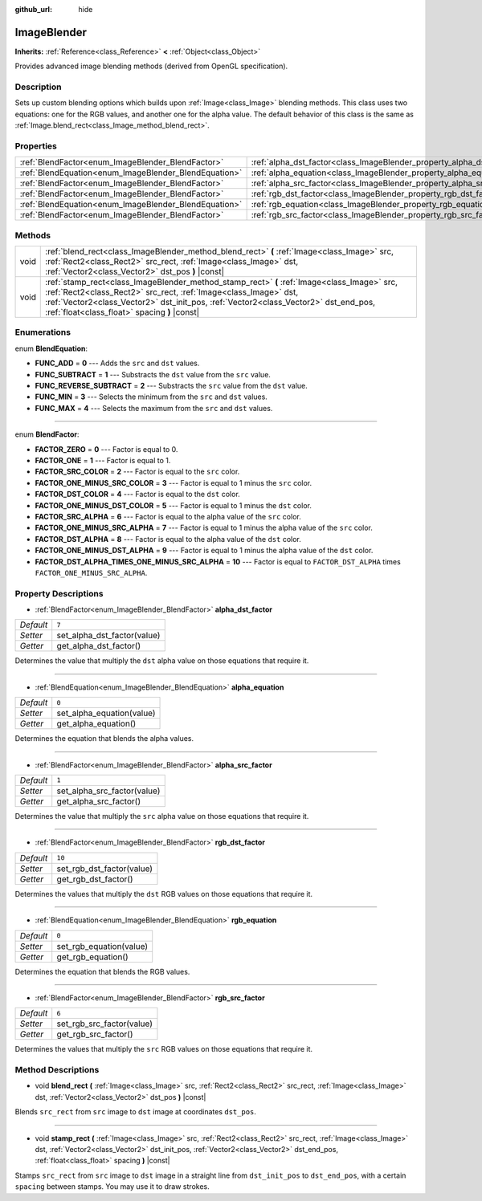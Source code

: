 :github_url: hide

.. Generated automatically by doc/tools/make_rst.py in Godot's source tree.
.. DO NOT EDIT THIS FILE, but the ImageBlender.xml source instead.
.. The source is found in doc/classes or modules/<name>/doc_classes.

.. _class_ImageBlender:

ImageBlender
============

**Inherits:** :ref:`Reference<class_Reference>` **<** :ref:`Object<class_Object>`

Provides advanced image blending methods (derived from OpenGL specification).

Description
-----------

Sets up custom blending options which builds upon :ref:`Image<class_Image>` blending methods. This class uses two equations: one for the RGB values, and another one for the alpha value. The default behavior of this class is the same as :ref:`Image.blend_rect<class_Image_method_blend_rect>`.

Properties
----------

+-------------------------------------------------------+-----------------------------------------------------------------------+--------+
| :ref:`BlendFactor<enum_ImageBlender_BlendFactor>`     | :ref:`alpha_dst_factor<class_ImageBlender_property_alpha_dst_factor>` | ``7``  |
+-------------------------------------------------------+-----------------------------------------------------------------------+--------+
| :ref:`BlendEquation<enum_ImageBlender_BlendEquation>` | :ref:`alpha_equation<class_ImageBlender_property_alpha_equation>`     | ``0``  |
+-------------------------------------------------------+-----------------------------------------------------------------------+--------+
| :ref:`BlendFactor<enum_ImageBlender_BlendFactor>`     | :ref:`alpha_src_factor<class_ImageBlender_property_alpha_src_factor>` | ``1``  |
+-------------------------------------------------------+-----------------------------------------------------------------------+--------+
| :ref:`BlendFactor<enum_ImageBlender_BlendFactor>`     | :ref:`rgb_dst_factor<class_ImageBlender_property_rgb_dst_factor>`     | ``10`` |
+-------------------------------------------------------+-----------------------------------------------------------------------+--------+
| :ref:`BlendEquation<enum_ImageBlender_BlendEquation>` | :ref:`rgb_equation<class_ImageBlender_property_rgb_equation>`         | ``0``  |
+-------------------------------------------------------+-----------------------------------------------------------------------+--------+
| :ref:`BlendFactor<enum_ImageBlender_BlendFactor>`     | :ref:`rgb_src_factor<class_ImageBlender_property_rgb_src_factor>`     | ``6``  |
+-------------------------------------------------------+-----------------------------------------------------------------------+--------+

Methods
-------

+------+--------------------------------------------------------------------------------------------------------------------------------------------------------------------------------------------------------------------------------------------------------------------------------------------------------+
| void | :ref:`blend_rect<class_ImageBlender_method_blend_rect>` **(** :ref:`Image<class_Image>` src, :ref:`Rect2<class_Rect2>` src_rect, :ref:`Image<class_Image>` dst, :ref:`Vector2<class_Vector2>` dst_pos **)** |const|                                                                                    |
+------+--------------------------------------------------------------------------------------------------------------------------------------------------------------------------------------------------------------------------------------------------------------------------------------------------------+
| void | :ref:`stamp_rect<class_ImageBlender_method_stamp_rect>` **(** :ref:`Image<class_Image>` src, :ref:`Rect2<class_Rect2>` src_rect, :ref:`Image<class_Image>` dst, :ref:`Vector2<class_Vector2>` dst_init_pos, :ref:`Vector2<class_Vector2>` dst_end_pos, :ref:`float<class_float>` spacing **)** |const| |
+------+--------------------------------------------------------------------------------------------------------------------------------------------------------------------------------------------------------------------------------------------------------------------------------------------------------+

Enumerations
------------

.. _enum_ImageBlender_BlendEquation:

.. _class_ImageBlender_constant_FUNC_ADD:

.. _class_ImageBlender_constant_FUNC_SUBTRACT:

.. _class_ImageBlender_constant_FUNC_REVERSE_SUBTRACT:

.. _class_ImageBlender_constant_FUNC_MIN:

.. _class_ImageBlender_constant_FUNC_MAX:

enum **BlendEquation**:

- **FUNC_ADD** = **0** --- Adds the ``src`` and ``dst`` values.

- **FUNC_SUBTRACT** = **1** --- Substracts the ``dst`` value from the ``src`` value.

- **FUNC_REVERSE_SUBTRACT** = **2** --- Substracts the ``src`` value from the ``dst`` value.

- **FUNC_MIN** = **3** --- Selects the minimum from the ``src`` and ``dst`` values.

- **FUNC_MAX** = **4** --- Selects the maximum from the ``src`` and ``dst`` values.

----

.. _enum_ImageBlender_BlendFactor:

.. _class_ImageBlender_constant_FACTOR_ZERO:

.. _class_ImageBlender_constant_FACTOR_ONE:

.. _class_ImageBlender_constant_FACTOR_SRC_COLOR:

.. _class_ImageBlender_constant_FACTOR_ONE_MINUS_SRC_COLOR:

.. _class_ImageBlender_constant_FACTOR_DST_COLOR:

.. _class_ImageBlender_constant_FACTOR_ONE_MINUS_DST_COLOR:

.. _class_ImageBlender_constant_FACTOR_SRC_ALPHA:

.. _class_ImageBlender_constant_FACTOR_ONE_MINUS_SRC_ALPHA:

.. _class_ImageBlender_constant_FACTOR_DST_ALPHA:

.. _class_ImageBlender_constant_FACTOR_ONE_MINUS_DST_ALPHA:

.. _class_ImageBlender_constant_FACTOR_DST_ALPHA_TIMES_ONE_MINUS_SRC_ALPHA:

enum **BlendFactor**:

- **FACTOR_ZERO** = **0** --- Factor is equal to 0.

- **FACTOR_ONE** = **1** --- Factor is equal to 1.

- **FACTOR_SRC_COLOR** = **2** --- Factor is equal to the ``src`` color.

- **FACTOR_ONE_MINUS_SRC_COLOR** = **3** --- Factor is equal to 1 minus the ``src`` color.

- **FACTOR_DST_COLOR** = **4** --- Factor is equal to the ``dst`` color.

- **FACTOR_ONE_MINUS_DST_COLOR** = **5** --- Factor is equal to 1 minus the ``dst`` color.

- **FACTOR_SRC_ALPHA** = **6** --- Factor is equal to the alpha value of the ``src`` color.

- **FACTOR_ONE_MINUS_SRC_ALPHA** = **7** --- Factor is equal to 1 minus the alpha value of the ``src`` color.

- **FACTOR_DST_ALPHA** = **8** --- Factor is equal to the alpha value of the ``dst`` color.

- **FACTOR_ONE_MINUS_DST_ALPHA** = **9** --- Factor is equal to 1 minus the alpha value of the ``dst`` color.

- **FACTOR_DST_ALPHA_TIMES_ONE_MINUS_SRC_ALPHA** = **10** --- Factor is equal to ``FACTOR_DST_ALPHA`` times ``FACTOR_ONE_MINUS_SRC_ALPHA``.

Property Descriptions
---------------------

.. _class_ImageBlender_property_alpha_dst_factor:

- :ref:`BlendFactor<enum_ImageBlender_BlendFactor>` **alpha_dst_factor**

+-----------+-----------------------------+
| *Default* | ``7``                       |
+-----------+-----------------------------+
| *Setter*  | set_alpha_dst_factor(value) |
+-----------+-----------------------------+
| *Getter*  | get_alpha_dst_factor()      |
+-----------+-----------------------------+

Determines the value that multiply the ``dst`` alpha value on those equations that require it.

----

.. _class_ImageBlender_property_alpha_equation:

- :ref:`BlendEquation<enum_ImageBlender_BlendEquation>` **alpha_equation**

+-----------+---------------------------+
| *Default* | ``0``                     |
+-----------+---------------------------+
| *Setter*  | set_alpha_equation(value) |
+-----------+---------------------------+
| *Getter*  | get_alpha_equation()      |
+-----------+---------------------------+

Determines the equation that blends the alpha values.

----

.. _class_ImageBlender_property_alpha_src_factor:

- :ref:`BlendFactor<enum_ImageBlender_BlendFactor>` **alpha_src_factor**

+-----------+-----------------------------+
| *Default* | ``1``                       |
+-----------+-----------------------------+
| *Setter*  | set_alpha_src_factor(value) |
+-----------+-----------------------------+
| *Getter*  | get_alpha_src_factor()      |
+-----------+-----------------------------+

Determines the value that multiply the ``src`` alpha value on those equations that require it.

----

.. _class_ImageBlender_property_rgb_dst_factor:

- :ref:`BlendFactor<enum_ImageBlender_BlendFactor>` **rgb_dst_factor**

+-----------+---------------------------+
| *Default* | ``10``                    |
+-----------+---------------------------+
| *Setter*  | set_rgb_dst_factor(value) |
+-----------+---------------------------+
| *Getter*  | get_rgb_dst_factor()      |
+-----------+---------------------------+

Determines the values that multiply the ``dst`` RGB values on those equations that require it.

----

.. _class_ImageBlender_property_rgb_equation:

- :ref:`BlendEquation<enum_ImageBlender_BlendEquation>` **rgb_equation**

+-----------+-------------------------+
| *Default* | ``0``                   |
+-----------+-------------------------+
| *Setter*  | set_rgb_equation(value) |
+-----------+-------------------------+
| *Getter*  | get_rgb_equation()      |
+-----------+-------------------------+

Determines the equation that blends the RGB values.

----

.. _class_ImageBlender_property_rgb_src_factor:

- :ref:`BlendFactor<enum_ImageBlender_BlendFactor>` **rgb_src_factor**

+-----------+---------------------------+
| *Default* | ``6``                     |
+-----------+---------------------------+
| *Setter*  | set_rgb_src_factor(value) |
+-----------+---------------------------+
| *Getter*  | get_rgb_src_factor()      |
+-----------+---------------------------+

Determines the values that multiply the ``src`` RGB values on those equations that require it.

Method Descriptions
-------------------

.. _class_ImageBlender_method_blend_rect:

- void **blend_rect** **(** :ref:`Image<class_Image>` src, :ref:`Rect2<class_Rect2>` src_rect, :ref:`Image<class_Image>` dst, :ref:`Vector2<class_Vector2>` dst_pos **)** |const|

Blends ``src_rect`` from ``src`` image to ``dst`` image at coordinates ``dst_pos``.

----

.. _class_ImageBlender_method_stamp_rect:

- void **stamp_rect** **(** :ref:`Image<class_Image>` src, :ref:`Rect2<class_Rect2>` src_rect, :ref:`Image<class_Image>` dst, :ref:`Vector2<class_Vector2>` dst_init_pos, :ref:`Vector2<class_Vector2>` dst_end_pos, :ref:`float<class_float>` spacing **)** |const|

Stamps ``src_rect`` from ``src`` image to ``dst`` image in a straight line from ``dst_init_pos`` to ``dst_end_pos``, with a certain ``spacing`` between stamps. You may use it to draw strokes.

.. |virtual| replace:: :abbr:`virtual (This method should typically be overridden by the user to have any effect.)`
.. |const| replace:: :abbr:`const (This method has no side effects. It doesn't modify any of the instance's member variables.)`
.. |vararg| replace:: :abbr:`vararg (This method accepts any number of arguments after the ones described here.)`
